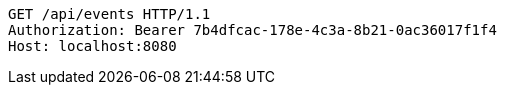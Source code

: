 [source,http,options="nowrap"]
----
GET /api/events HTTP/1.1
Authorization: Bearer 7b4dfcac-178e-4c3a-8b21-0ac36017f1f4
Host: localhost:8080

----